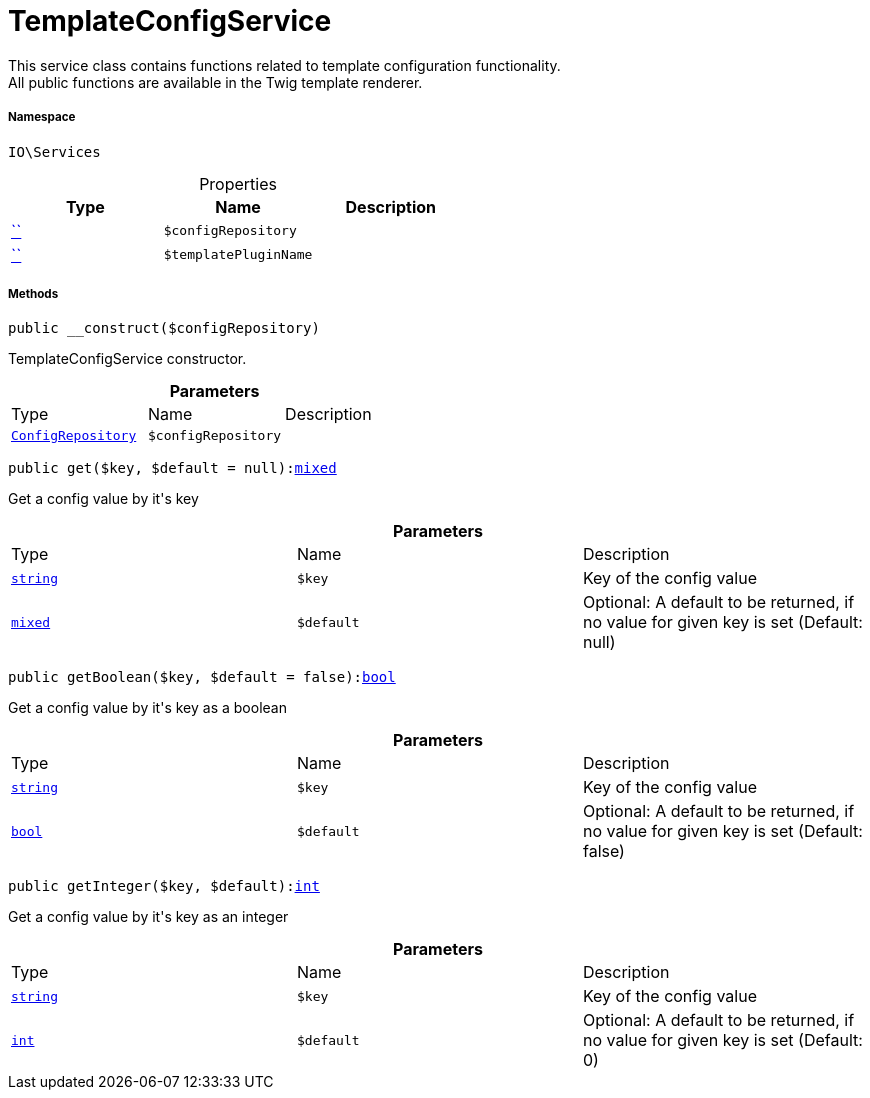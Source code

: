 :table-caption!:
:example-caption!:
:source-highlighter: prettify
:sectids!:
[[io__templateconfigservice]]
= TemplateConfigService

This service class contains functions related to template configuration functionality. +
All public functions are available in the Twig template renderer.



===== Namespace

`IO\Services`





.Properties
|===
|Type |Name |Description

|         xref:5.0.0@plugin-::.adoc#[``]
a|`$configRepository`
||         xref:5.0.0@plugin-::.adoc#[``]
a|`$templatePluginName`
|
|===


===== Methods

[source%nowrap, php, subs=+macros]
[#__construct]
----

public __construct($configRepository)

----





TemplateConfigService constructor.

.*Parameters*
|===
|Type |Name |Description
| xref:stable7@interface::Miscellaneous.adoc#miscellaneous_plugin_configrepository[`ConfigRepository`]
a|`$configRepository`
|
|===


[source%nowrap, php, subs=+macros]
[#get]
----

public get($key, $default = null):link:http://php.net/mixed[mixed^]

----





Get a config value by it&#039;s key

.*Parameters*
|===
|Type |Name |Description
|link:http://php.net/string[`string`^]
a|`$key`
|Key of the config value

|link:http://php.net/mixed[`mixed`^]
a|`$default`
|Optional: A default to be returned, if no value for given key is set (Default: null)
|===


[source%nowrap, php, subs=+macros]
[#getboolean]
----

public getBoolean($key, $default = false):link:http://php.net/bool[bool^]

----





Get a config value by it&#039;s key as a boolean

.*Parameters*
|===
|Type |Name |Description
|link:http://php.net/string[`string`^]
a|`$key`
|Key of the config value

|link:http://php.net/bool[`bool`^]
a|`$default`
|Optional: A default to be returned, if no value for given key is set (Default: false)
|===


[source%nowrap, php, subs=+macros]
[#getinteger]
----

public getInteger($key, $default):link:http://php.net/int[int^]

----





Get a config value by it&#039;s key as an integer

.*Parameters*
|===
|Type |Name |Description
|link:http://php.net/string[`string`^]
a|`$key`
|Key of the config value

|link:http://php.net/int[`int`^]
a|`$default`
|Optional: A default to be returned, if no value for given key is set (Default: 0)
|===


